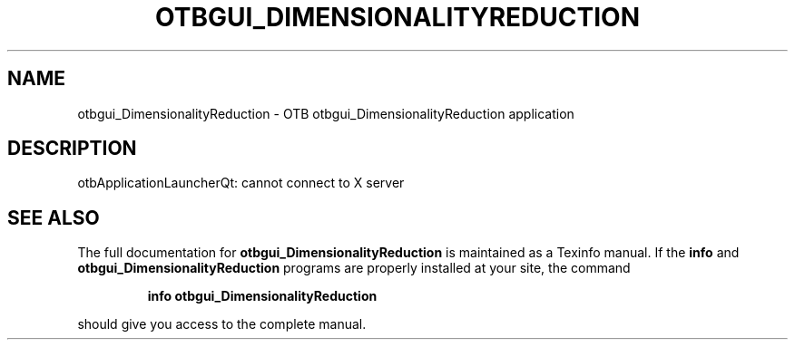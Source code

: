 .\" DO NOT MODIFY THIS FILE!  It was generated by help2man 1.46.4.
.TH OTBGUI_DIMENSIONALITYREDUCTION "1" "September 2015" "otbgui_DimensionalityReduction 5.0.0" "User Commands"
.SH NAME
otbgui_DimensionalityReduction \- OTB otbgui_DimensionalityReduction application
.SH DESCRIPTION
otbApplicationLauncherQt: cannot connect to X server
.SH "SEE ALSO"
The full documentation for
.B otbgui_DimensionalityReduction
is maintained as a Texinfo manual.  If the
.B info
and
.B otbgui_DimensionalityReduction
programs are properly installed at your site, the command
.IP
.B info otbgui_DimensionalityReduction
.PP
should give you access to the complete manual.
